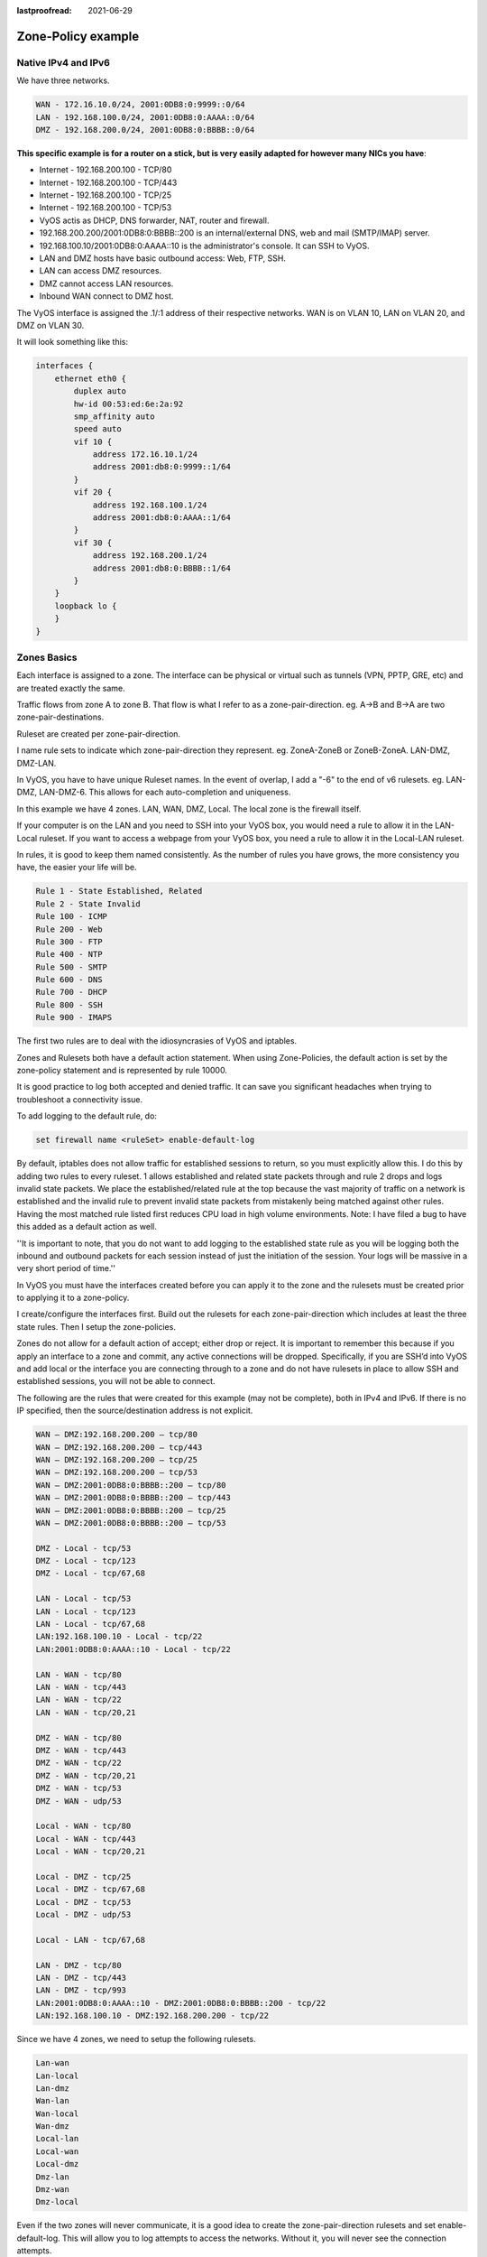 :lastproofread: 2021-06-29

.. _examples-zone-policy:

Zone-Policy example
-------------------

Native IPv4 and IPv6
^^^^^^^^^^^^^^^^^^^^

We have three networks.

.. code-block:: none

  WAN - 172.16.10.0/24, 2001:0DB8:0:9999::0/64
  LAN - 192.168.100.0/24, 2001:0DB8:0:AAAA::0/64
  DMZ - 192.168.200.0/24, 2001:0DB8:0:BBBB::0/64


**This specific example is for a router on a stick, but is very easily
adapted for however many NICs you have**:


* Internet - 192.168.200.100 - TCP/80
* Internet - 192.168.200.100 - TCP/443
* Internet - 192.168.200.100 - TCP/25
* Internet - 192.168.200.100 - TCP/53
* VyOS actis as DHCP, DNS forwarder, NAT, router and firewall.
* 192.168.200.200/2001:0DB8:0:BBBB::200 is an internal/external DNS, web
  and mail (SMTP/IMAP) server.
* 192.168.100.10/2001:0DB8:0:AAAA::10 is the administrator's console. It
  can SSH to VyOS.
* LAN and DMZ hosts have basic outbound access: Web, FTP, SSH.
* LAN can access DMZ resources.
* DMZ cannot access LAN resources.
* Inbound WAN connect to DMZ host.

.. image:: /_static/images/zone-policy-diagram.png
   :width: 80%
   :align: center
   :alt: Network Topology Diagram

The VyOS interface is assigned the .1/:1 address of their respective
networks. WAN is on VLAN 10, LAN on VLAN 20, and DMZ on VLAN 30.

It will look something like this:

.. code-block:: none

  interfaces {
      ethernet eth0 {
          duplex auto
          hw-id 00:53:ed:6e:2a:92
          smp_affinity auto
          speed auto
          vif 10 {
              address 172.16.10.1/24
              address 2001:db8:0:9999::1/64
          }
          vif 20 {
              address 192.168.100.1/24
              address 2001:db8:0:AAAA::1/64
          }
          vif 30 {
              address 192.168.200.1/24
              address 2001:db8:0:BBBB::1/64
          }
      }
      loopback lo {
      }
  }


Zones Basics
^^^^^^^^^^^^

Each interface is assigned to a zone. The interface can be physical or
virtual such as tunnels (VPN, PPTP, GRE, etc) and are treated exactly
the same.

Traffic flows from zone A to zone B. That flow is what I refer to as a
zone-pair-direction. eg. A->B and B->A are two zone-pair-destinations.

Ruleset are created per zone-pair-direction.

I name rule sets to indicate which zone-pair-direction they represent.
eg. ZoneA-ZoneB or ZoneB-ZoneA. LAN-DMZ, DMZ-LAN.

In VyOS, you have to have unique Ruleset names. In the event of overlap,
I add a "-6" to the end of v6 rulesets. eg. LAN-DMZ, LAN-DMZ-6. This
allows for each auto-completion and uniqueness.

In this example we have 4 zones. LAN, WAN, DMZ, Local. The local zone is
the firewall itself.

If your computer is on the LAN and you need to SSH into your VyOS box,
you would need a rule to allow it in the LAN-Local ruleset. If you want
to access a webpage from your VyOS box, you need a rule to allow it in
the Local-LAN ruleset.

In rules, it is good to keep them named consistently. As the number of
rules you have grows, the more consistency you have, the easier your
life will be.

.. code-block:: none

  Rule 1 - State Established, Related
  Rule 2 - State Invalid
  Rule 100 - ICMP
  Rule 200 - Web
  Rule 300 - FTP
  Rule 400 - NTP
  Rule 500 - SMTP
  Rule 600 - DNS
  Rule 700 - DHCP
  Rule 800 - SSH
  Rule 900 - IMAPS

The first two rules are to deal with the idiosyncrasies of VyOS and
iptables.

Zones and Rulesets both have a default action statement. When using
Zone-Policies, the default action is set by the zone-policy statement
and is represented by rule 10000.

It is good practice to log both accepted and denied traffic. It can save
you significant headaches when trying to troubleshoot a connectivity
issue.

To add logging to the default rule, do:

.. code-block:: none

  set firewall name <ruleSet> enable-default-log


By default, iptables does not allow traffic for established sessions to
return, so you must explicitly allow this. I do this by adding two rules
to every ruleset. 1 allows established and related state packets through
and rule 2 drops and logs invalid state packets. We place the
established/related rule at the top because the vast majority of traffic
on a network is established and the invalid rule to prevent invalid
state packets from mistakenly being matched against other rules. Having
the most matched rule listed first reduces CPU load in high volume
environments. Note: I have filed a bug to have this added as a default
action as well.

''It is important to note, that you do not want to add logging to the
established state rule as you will be logging both the inbound and
outbound packets for each session instead of just the initiation of the
session. Your logs will be massive in a very short period of time.''

In VyOS you must have the interfaces created before you can apply it to
the zone and the rulesets must be created prior to applying it to a
zone-policy.

I create/configure the interfaces first. Build out the rulesets for each
zone-pair-direction which includes at least the three state rules. Then
I setup the zone-policies.

Zones do not allow for a default action of accept; either drop or
reject. It is important to remember this because if you apply an
interface to a zone and commit, any active connections will be dropped.
Specifically, if you are SSH’d into VyOS and add local or the interface
you are connecting through to a zone and do not have rulesets in place
to allow SSH and established sessions, you will not be able to connect.

The following are the rules that were created for this example (may not
be complete), both in IPv4 and IPv6. If there is no IP specified, then
the source/destination address is not explicit.

.. code-block:: none

  WAN – DMZ:192.168.200.200 – tcp/80
  WAN – DMZ:192.168.200.200 – tcp/443
  WAN – DMZ:192.168.200.200 – tcp/25
  WAN – DMZ:192.168.200.200 – tcp/53
  WAN – DMZ:2001:0DB8:0:BBBB::200 – tcp/80
  WAN – DMZ:2001:0DB8:0:BBBB::200 – tcp/443
  WAN – DMZ:2001:0DB8:0:BBBB::200 – tcp/25
  WAN – DMZ:2001:0DB8:0:BBBB::200 – tcp/53

  DMZ - Local - tcp/53
  DMZ - Local - tcp/123
  DMZ - Local - tcp/67,68

  LAN - Local - tcp/53
  LAN - Local - tcp/123
  LAN - Local - tcp/67,68
  LAN:192.168.100.10 - Local - tcp/22
  LAN:2001:0DB8:0:AAAA::10 - Local - tcp/22

  LAN - WAN - tcp/80
  LAN - WAN - tcp/443
  LAN - WAN - tcp/22
  LAN - WAN - tcp/20,21

  DMZ - WAN - tcp/80
  DMZ - WAN - tcp/443
  DMZ - WAN - tcp/22
  DMZ - WAN - tcp/20,21
  DMZ - WAN - tcp/53
  DMZ - WAN - udp/53

  Local - WAN - tcp/80
  Local - WAN - tcp/443
  Local - WAN - tcp/20,21

  Local - DMZ - tcp/25
  Local - DMZ - tcp/67,68
  Local - DMZ - tcp/53
  Local - DMZ - udp/53

  Local - LAN - tcp/67,68

  LAN - DMZ - tcp/80
  LAN - DMZ - tcp/443
  LAN - DMZ - tcp/993
  LAN:2001:0DB8:0:AAAA::10 - DMZ:2001:0DB8:0:BBBB::200 - tcp/22
  LAN:192.168.100.10 - DMZ:192.168.200.200 - tcp/22

Since we have 4 zones, we need to setup the following rulesets.

.. code-block:: none

  Lan-wan
  Lan-local
  Lan-dmz
  Wan-lan
  Wan-local
  Wan-dmz
  Local-lan
  Local-wan
  Local-dmz
  Dmz-lan
  Dmz-wan
  Dmz-local

Even if the two zones will never communicate, it is a good idea to
create the zone-pair-direction rulesets and set enable-default-log. This
will allow you to log attempts to access the networks. Without it, you
will never see the connection attempts.

This is an example of the three base rules.

.. code-block:: none

  name wan-lan {
    default-action drop
    enable-default-log
    rule 1 {
      action accept
      state {
        established enable
        related enable
      }
    }
    rule 2 {
      action drop
      log enable
      state {
        invalid enable
      }
    }
  }


Here is an example of an IPv6 DMZ-WAN ruleset.

.. code-block:: none

  ipv6-name dmz-wan-6 {
    default-action drop
    enable-default-log
    rule 1 {
      action accept
      state {
        established enable
        related enable
      }
    }
    rule 2 {
      action drop
      log enable
      state {
        invalid enable
    }
    rule 100 {
      action accept
      log enable
      protocol ipv6-icmp
    }
    rule 200 {
      action accept
      destination {
        port 80,443
      }
      log enable
      protocol tcp
    }
    rule 300 {
      action accept
      destination {
        port 20,21
      }
      log enable
      protocol tcp
    }
    rule 500 {
      action accept
      destination {
        port 25
      }
      log enable
      protocol tcp
      source {
        address 2001:db8:0:BBBB::200
      }
    }
    rule 600 {
      action accept
      destination {
        port 53
      }
      log enable
      protocol tcp_udp
      source {
        address 2001:db8:0:BBBB::200
      }
    }
    rule 800 {
      action accept
      destination {
      port 22
      }
      log enable
      protocol tcp
    }
  }

Once you have all of your rulesets built, then you need to create your
zone-policy.

Start by setting the interface and default action for each zone.

.. code-block:: none

  set zone-policy zone dmz default-action drop
  set zone-policy zone dmz interface eth0.30

In this case, we are setting the v6 ruleset that represents traffic
sourced from the LAN, destined for the DMZ. Because the zone-policy
firewall syntax is a little awkward, I keep it straight by thinking of
it backwards.

.. code-block:: none

  set zone-policy zone dmz from lan firewall ipv6-name lan-dmz-6

DMZ-LAN policy is LAN-DMZ. You can get a rhythm to it when you build out
a bunch at one time.

In the end, you will end up with something like this config. I took out
everything but the Firewall, Interfaces, and zone-policy sections. It is
long enough as is.


IPv6 Tunnel
^^^^^^^^^^^

If you are using a IPv6 tunnel from HE.net or someone else, the basis is
the same except you have two WAN interfaces. One for v4 and one for v6.

You would have 5 zones instead of just 4 and you would configure your v6
ruleset between your tunnel interface and your LAN/DMZ zones instead of
to the WAN.

LAN, WAN, DMZ, local and TUN (tunnel)

v6 pairs would be:

.. code-block:: none

  lan-tun
  lan-local
  lan-dmz
  tun-lan
  tun-local
  tun-dmz
  local-lan
  local-tun
  local-dmz
  dmz-lan
  dmz-tun
  dmz-local

Notice, none go to WAN since WAN wouldn't have a v6 address on it.

You would have to add a couple of rules on your wan-local ruleset to
allow protocol 41 in.

Something like:

.. code-block:: none

  rule 400 {
    action accept
    destination {
      address 172.16.10.1
    }
    log enable
    protocol 41
    source {
      address ip.of.tunnel.broker
    }
  }

